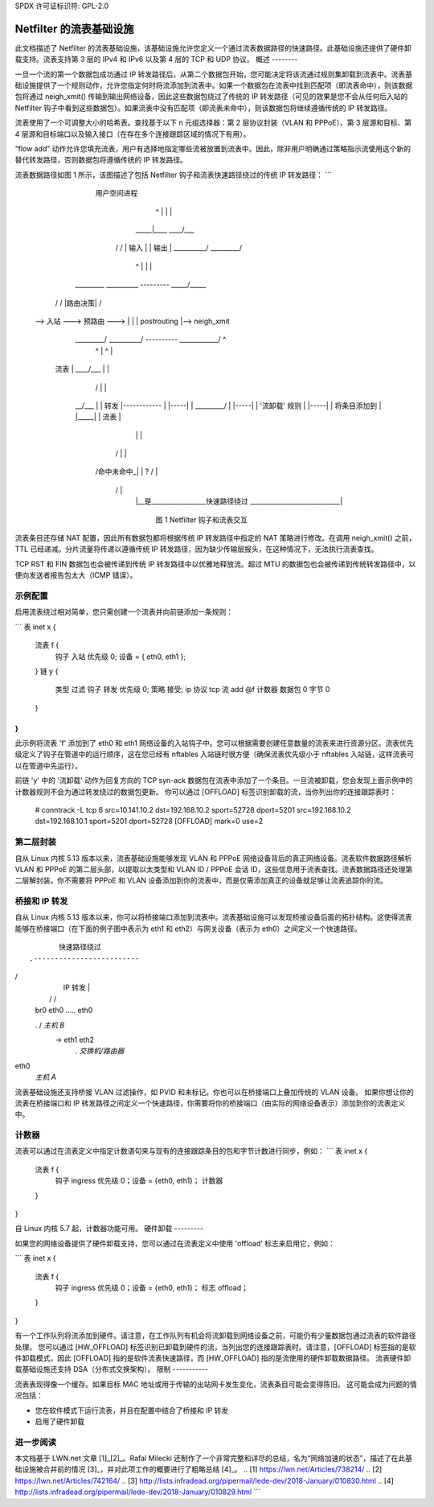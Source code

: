 SPDX 许可证标识符: GPL-2.0

====================================
Netfilter 的流表基础设施
====================================

此文档描述了 Netfilter 的流表基础设施，该基础设施允许您定义一个通过流表数据路径的快速路径。此基础设施还提供了硬件卸载支持。流表支持第 3 层的 IPv4 和 IPv6 以及第 4 层的 TCP 和 UDP 协议。
概述
--------

一旦一个流的第一个数据包成功通过 IP 转发路径后，从第二个数据包开始，您可能决定将该流通过规则集卸载到流表中。流表基础设施提供了一个规则动作，允许您指定何时将流添加到流表中。如果一个数据包在流表中找到匹配项（即流表命中），则该数据包将通过 neigh_xmit() 传输到输出网络设备，因此这些数据包绕过了传统的 IP 转发路径（可见的效果是您不会从任何后入站的 Netfilter 钩子中看到这些数据包）。如果流表中没有匹配项（即流表未命中），则该数据包将继续遵循传统的 IP 转发路径。

流表使用了一个可调整大小的哈希表。查找基于以下 n 元组选择器：第 2 层协议封装（VLAN 和 PPPoE）、第 3 层源和目标、第 4 层源和目标端口以及输入接口（在存在多个连接跟踪区域的情况下有用）。

“flow add” 动作允许您填充流表，用户有选择地指定哪些流被放置到流表中。因此，除非用户明确通过策略指示流使用这个新的替代转发路径，否则数据包将遵循传统的 IP 转发路径。

流表数据路径如图 1 所示，该图描述了包括 Netfilter 钩子和流表快速路径绕过的传统 IP 转发路径：
```
                         用户空间进程
                              ^              |
                              |              |
                             _____|____     ____\/___
                            /          \   /         \
                            |   输入   |  |  输出  |
                            \__________/   \_________/
                                 ^               |
                                 |               |
       _________      __________      ---------     _____\/_____
      /         \    /          \     |路由决策|   /            \
  -->  入站  ---> 预路由 ---> |        |   | postrouting |--> neigh_xmit
      \_________/    \__________/     ----------   \____________/          ^
        |      ^                          |               ^                |
   流表  |                     ____\/___            |                |
        |                    /         \           |                |
    __\/___   |                    | 转发 |------------                |
    |-----|   |                    \_________/                            |
    |-----|   |                 '流卸载' 规则                           |
    |-----|   |                   将条目添加到                           |
    |_____|   |                     流表                                 |
        |      |                                                           |
       / \     |                                                           |
      /命中\未命中_|                                                           |
      \ ? /                                                                |
       \ /                                                                 |
        |__是_________________快速路径绕过 ____________________________|

	       图 1 Netfilter 钩子和流表交互

流表条目还存储 NAT 配置，因此所有数据包都将根据传统 IP 转发路径中指定的 NAT 策略进行修改。在调用 neigh_xmit() 之前，TTL 已经递减。分片流量将传递以遵循传统 IP 转发路径，因为缺少传输层报头，在这种情况下，无法执行流表查找。

TCP RST 和 FIN 数据包也会被传递到传统 IP 转发路径中以优雅地释放流。超过 MTU 的数据包也会被传递到传统转发路径中，以便向发送者报告包太大（ICMP 错误）。

示例配置
---------------------

启用流表绕过相对简单，您只需创建一个流表并向前链添加一条规则：

```
表 inet x {
	流表 f {
		钩子 入站 优先级 0; 设备 = { eth0, eth1 };
	}
	链 y {
		类型 过滤 钩子 转发 优先级 0; 策略 接受;
		ip 协议 tcp 流 add @f
		计数器 数据包 0 字节 0
	}
}
```

此示例将流表 'f' 添加到了 eth0 和 eth1 网络设备的入站钩子中。您可以根据需要创建任意数量的流表来进行资源分区。流表优先级定义了钩子在管道中的运行顺序，这在您已经有 nftables 入站链时很方便（确保流表优先级小于 nftables 入站链，这样流表可以在管道中先运行）。

前链 'y' 中的 '流卸载' 动作为回复方向的 TCP syn-ack 数据包在流表中添加了一个条目。一旦流被卸载，您会发现上面示例中的计数器规则不会为通过转发绕过的数据包更新。
你可以通过 [OFFLOAD] 标签识别卸载的流，当你列出你的连接跟踪表时：

	# conntrack -L
	tcp      6 src=10.141.10.2 dst=192.168.10.2 sport=52728 dport=5201 src=192.168.10.2 dst=192.168.10.1 sport=5201 dport=52728 [OFFLOAD] mark=0 use=2

第二层封装
---------------------

自从 Linux 内核 5.13 版本以来，流表基础设施能够发现 VLAN 和 PPPoE 网络设备背后的真正网络设备。流表软件数据路径解析 VLAN 和 PPPoE 的第二层头部，以提取以太类型和 VLAN ID / PPPoE 会话 ID，这些信息用于流表查找。流表数据路径还处理第二层解封装。你不需要将 PPPoE 和 VLAN 设备添加到你的流表中，而是仅需添加真正的设备就足够让流表追踪你的流。

桥接和 IP 转发
------------------------

自从 Linux 内核 5.13 版本以来，你可以将桥接端口添加到流表中。流表基础设施可以发现桥接设备后面的拓扑结构。这使得流表能够在桥接端口（在下面的例子图中表示为 eth1 和 eth2）与网关设备（表示为 eth0）之间定义一个快速路径。
::

                      快速路径绕过
               .-------------------------
/                           \
              |           IP 转发        |
              |          /             \ /\
              |       br0               eth0 ..... eth0
              .       / \                          *主机 B*
               -> eth1  eth2
                   .           *交换机/路由器*

eth0
               *主机 A*

流表基础设施还支持桥接 VLAN 过滤操作，如 PVID 和未标记。你也可以在桥接端口上叠加传统的 VLAN 设备。
如果你想让你的流表在桥接端口和 IP 转发路径之间定义一个快速路径，你需要将你的桥接端口（由实际的网络设备表示）添加到你的流表定义中。

计数器
--------

流表可以通过在流表定义中指定计数语句来与现有的连接跟踪条目的包和字节计数进行同步，例如：
```
表 inet x {
    流表 f {
        钩子 ingress 优先级 0；设备 = {eth0, eth1}；
        计数器
    }
}

自 Linux 内核 5.7 起，计数器功能可用。
硬件卸载
---------

如果您的网络设备提供了硬件卸载支持，您可以通过在流表定义中使用 'offload' 标志来启用它，例如：

```
表 inet x {
    流表 f {
        钩子 ingress 优先级 0；设备 = {eth0, eth1}；
        标志 offload；
    }
}

有一个工作队列将流添加到硬件。请注意，在工作队列有机会将流卸载到网络设备之前，可能仍有少量数据包通过流表的软件路径处理。
您可以通过 [HW_OFFLOAD] 标签识别已卸载到硬件的流，当列出您的连接跟踪表时。请注意，[OFFLOAD] 标签指的是软件卸载模式，因此 [OFFLOAD] 指的是软件流表快速路径，而 [HW_OFFLOAD] 指的是流使用的硬件卸载数据路径。
流表硬件卸载基础设施还支持 DSA（分布式交换架构）。
限制
-----------

流表表现得像一个缓存。如果目标 MAC 地址或用于传输的出站网卡发生变化，流表条目可能会变得陈旧。
这可能会成为问题的情况包括：

- 您在软件模式下运行流表，并且在配置中结合了桥接和 IP 转发
- 启用了硬件卸载
进一步阅读
------------

本文档基于 LWN.net 文章 [1]_[2]_。Rafal Milecki 还制作了一个非常完整和详尽的总结，名为“网络加速的状态”，描述了在此基础设施被合并前的情况 [3]_，并对此项工作的概要进行了粗略总结 [4]_。
.. [1] https://lwn.net/Articles/738214/
.. [2] https://lwn.net/Articles/742164/
.. [3] http://lists.infradead.org/pipermail/lede-dev/2018-January/010830.html
.. [4] http://lists.infradead.org/pipermail/lede-dev/2018-January/010829.html
```
